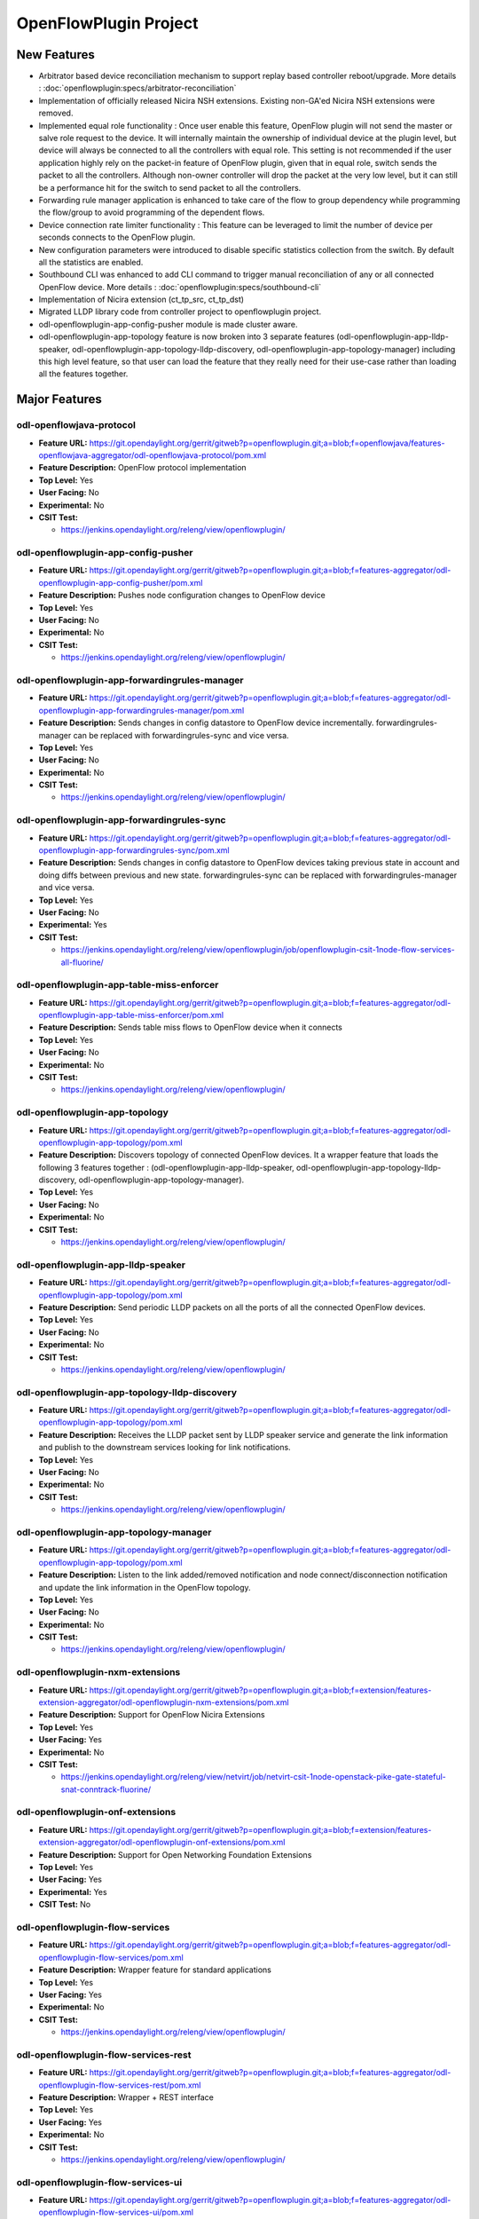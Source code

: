 ======================
OpenFlowPlugin Project
======================

New Features
============
* Arbitrator based device reconciliation mechanism to support replay based controller reboot/upgrade. More details :
  :doc:`openflowplugin:specs/arbitrator-reconciliation`

* Implementation of officially released Nicira NSH extensions. Existing non-GA'ed Nicira NSH extensions were removed.

* Implemented equal role functionality : Once user enable this feature, OpenFlow plugin will not send the master or
  salve role request to the device. It will internally maintain the ownership of individual device at the plugin
  level, but device will always be connected to all the controllers with equal role. This setting is not recommended
  if the user application highly rely on the packet-in feature of OpenFlow plugin, given that in equal role, switch
  sends the packet to all the controllers. Although non-owner controller will drop the packet at the very low level,
  but it can still be a performance hit for the switch to send packet to all the controllers.

* Forwarding rule manager application is enhanced to take care of the flow to group dependency while programming the
  flow/group to avoid programming of the dependent flows.

* Device connection rate limiter functionality : This feature can be leveraged to limit the number of device per
  seconds connects to the OpenFlow plugin.

* New configuration parameters were introduced to disable specific statistics collection from the switch. By default
  all the statistics are enabled.

* Southbound CLI was enhanced to add CLI command to trigger manual reconciliation of any or all connected OpenFlow
  device. More details : :doc:`openflowplugin:specs/southbound-cli`

* Implementation of Nicira extension (ct_tp_src, ct_tp_dst)
* Migrated LLDP library code from controller project to openflowplugin project.
* odl-openflowplugin-app-config-pusher module is made cluster aware.
* odl-openflowplugin-app-topology feature is now broken into 3 separate features
  (odl-openflowplugin-app-lldp-speaker, odl-openflowplugin-app-topology-lldp-discovery,
  odl-openflowplugin-app-topology-manager) including this high level feature, so that user can load the feature that
  they really need for their use-case rather than loading all the features together.

Major Features
==============

odl-openflowjava-protocol
-------------------------

* **Feature URL:** https://git.opendaylight.org/gerrit/gitweb?p=openflowplugin.git;a=blob;f=openflowjava/features-openflowjava-aggregator/odl-openflowjava-protocol/pom.xml
* **Feature Description:** OpenFlow protocol implementation
* **Top Level:** Yes
* **User Facing:** No
* **Experimental:** No
* **CSIT Test:**

  * https://jenkins.opendaylight.org/releng/view/openflowplugin/

odl-openflowplugin-app-config-pusher
------------------------------------

* **Feature URL:** https://git.opendaylight.org/gerrit/gitweb?p=openflowplugin.git;a=blob;f=features-aggregator/odl-openflowplugin-app-config-pusher/pom.xml
* **Feature Description:** Pushes node configuration changes to OpenFlow device
* **Top Level:** Yes
* **User Facing:** No
* **Experimental:** No
* **CSIT Test:**

  * https://jenkins.opendaylight.org/releng/view/openflowplugin/

odl-openflowplugin-app-forwardingrules-manager
----------------------------------------------

* **Feature URL:** https://git.opendaylight.org/gerrit/gitweb?p=openflowplugin.git;a=blob;f=features-aggregator/odl-openflowplugin-app-forwardingrules-manager/pom.xml
* **Feature Description:** Sends changes in config datastore to OpenFlow device incrementally. forwardingrules-manager can be replaced with forwardingrules-sync and vice versa.
* **Top Level:** Yes
* **User Facing:** No
* **Experimental:** No
* **CSIT Test:**

  * https://jenkins.opendaylight.org/releng/view/openflowplugin/

odl-openflowplugin-app-forwardingrules-sync
-------------------------------------------

* **Feature URL:** https://git.opendaylight.org/gerrit/gitweb?p=openflowplugin.git;a=blob;f=features-aggregator/odl-openflowplugin-app-forwardingrules-sync/pom.xml
* **Feature Description:** Sends changes in config datastore to OpenFlow devices taking previous state in account and doing diffs between previous and new state. forwardingrules-sync can be replaced with forwardingrules-manager and vice versa.
* **Top Level:** Yes
* **User Facing:** No
* **Experimental:** Yes
* **CSIT Test:**

  * https://jenkins.opendaylight.org/releng/view/openflowplugin/job/openflowplugin-csit-1node-flow-services-all-fluorine/

odl-openflowplugin-app-table-miss-enforcer
------------------------------------------

* **Feature URL:** https://git.opendaylight.org/gerrit/gitweb?p=openflowplugin.git;a=blob;f=features-aggregator/odl-openflowplugin-app-table-miss-enforcer/pom.xml
* **Feature Description:** Sends table miss flows to OpenFlow device when it connects
* **Top Level:** Yes
* **User Facing:** No
* **Experimental:** No
* **CSIT Test:**

  * https://jenkins.opendaylight.org/releng/view/openflowplugin/

odl-openflowplugin-app-topology
-------------------------------

* **Feature URL:** https://git.opendaylight.org/gerrit/gitweb?p=openflowplugin.git;a=blob;f=features-aggregator/odl-openflowplugin-app-topology/pom.xml
* **Feature Description:** Discovers topology of connected OpenFlow devices. It a wrapper feature that loads the following 3 features together : (odl-openflowplugin-app-lldp-speaker, odl-openflowplugin-app-topology-lldp-discovery, odl-openflowplugin-app-topology-manager).
* **Top Level:** Yes
* **User Facing:** No
* **Experimental:** No
* **CSIT Test:**

  * https://jenkins.opendaylight.org/releng/view/openflowplugin/

odl-openflowplugin-app-lldp-speaker
-----------------------------------

* **Feature URL:** https://git.opendaylight.org/gerrit/gitweb?p=openflowplugin.git;a=blob;f=features-aggregator/odl-openflowplugin-app-topology/pom.xml
* **Feature Description:** Send periodic LLDP packets on all the ports of all the connected OpenFlow devices.
* **Top Level:** Yes
* **User Facing:** No
* **Experimental:** No
* **CSIT Test:**

  * https://jenkins.opendaylight.org/releng/view/openflowplugin/

odl-openflowplugin-app-topology-lldp-discovery
----------------------------------------------

* **Feature URL:** https://git.opendaylight.org/gerrit/gitweb?p=openflowplugin.git;a=blob;f=features-aggregator/odl-openflowplugin-app-topology/pom.xml
* **Feature Description:** Receives the LLDP packet sent by LLDP speaker service and generate the link information and publish to the downstream services looking for link notifications.
* **Top Level:** Yes
* **User Facing:** No
* **Experimental:** No
* **CSIT Test:**

  * https://jenkins.opendaylight.org/releng/view/openflowplugin/

odl-openflowplugin-app-topology-manager
---------------------------------------

* **Feature URL:** https://git.opendaylight.org/gerrit/gitweb?p=openflowplugin.git;a=blob;f=features-aggregator/odl-openflowplugin-app-topology/pom.xml
* **Feature Description:** Listen to the link added/removed notification and node connect/disconnection notification and update the link information in the OpenFlow topology.
* **Top Level:** Yes
* **User Facing:** No
* **Experimental:** No
* **CSIT Test:**

  * https://jenkins.opendaylight.org/releng/view/openflowplugin/

odl-openflowplugin-nxm-extensions
---------------------------------

* **Feature URL:** https://git.opendaylight.org/gerrit/gitweb?p=openflowplugin.git;a=blob;f=extension/features-extension-aggregator/odl-openflowplugin-nxm-extensions/pom.xml
* **Feature Description:** Support for OpenFlow Nicira Extensions
* **Top Level:** Yes
* **User Facing:** Yes
* **Experimental:** No
* **CSIT Test:**

  * https://jenkins.opendaylight.org/releng/view/netvirt/job/netvirt-csit-1node-openstack-pike-gate-stateful-snat-conntrack-fluorine/


odl-openflowplugin-onf-extensions
---------------------------------

* **Feature URL:** https://git.opendaylight.org/gerrit/gitweb?p=openflowplugin.git;a=blob;f=extension/features-extension-aggregator/odl-openflowplugin-onf-extensions/pom.xml
* **Feature Description:** Support for Open Networking Foundation Extensions
* **Top Level:** Yes
* **User Facing:** Yes
* **Experimental:** Yes
* **CSIT Test:** No

odl-openflowplugin-flow-services
--------------------------------

* **Feature URL:** https://git.opendaylight.org/gerrit/gitweb?p=openflowplugin.git;a=blob;f=features-aggregator/odl-openflowplugin-flow-services/pom.xml
* **Feature Description:** Wrapper feature for standard applications
* **Top Level:** Yes
* **User Facing:** Yes
* **Experimental:** No
* **CSIT Test:**

  * https://jenkins.opendaylight.org/releng/view/openflowplugin/

odl-openflowplugin-flow-services-rest
-------------------------------------

* **Feature URL:** https://git.opendaylight.org/gerrit/gitweb?p=openflowplugin.git;a=blob;f=features-aggregator/odl-openflowplugin-flow-services-rest/pom.xml
* **Feature Description:** Wrapper + REST interface
* **Top Level:** Yes
* **User Facing:** Yes
* **Experimental:** No
* **CSIT Test:**

  * https://jenkins.opendaylight.org/releng/view/openflowplugin/

odl-openflowplugin-flow-services-ui
-----------------------------------

* **Feature URL:** https://git.opendaylight.org/gerrit/gitweb?p=openflowplugin.git;a=blob;f=features-aggregator/odl-openflowplugin-flow-services-ui/pom.xml
* **Feature Description:** Wrapper + REST interface + UI
* **Top Level:** Yes
* **User Facing:** Yes
* **Experimental:** No
* **CSIT Test:**

  * https://jenkins.opendaylight.org/releng/view/openflowplugin

odl-openflowplugin-nsf-model
----------------------------

* **Feature URL:** https://git.opendaylight.org/gerrit/gitweb?p=openflowplugin.git;a=blob;f=features-aggregator/odl-openflowplugin-nsf-model/pom.xml
* **Feature Description:** OpenFlowPlugin YANG models
* **Top Level:** Yes
* **User Facing:** No
* **Experimental:** No
* **CSIT Test:**

  * https://jenkins.opendaylight.org/releng/view/openflowplugin/

odl-openflowplugin-southbound
-----------------------------

* **Feature URL:** https://git.opendaylight.org/gerrit/gitweb?p=openflowplugin.git;a=blob;f=features-aggregator/odl-openflowplugin-southbound/pom.xml
* **Feature Description:** Southbound API implementation
* **Top Level:** Yes
* **User Facing:** No
* **Experimental:** No
* **CSIT Test:**

  * https://jenkins.opendaylight.org/releng/view/openflowplugin/

Documentation
=============

* **User Guide(s):**

* **Developer Guide(s):**

* **Features Documentation:**

  * :doc:`openflowplugin:index`

Security Considerations
=======================

* Do you have any external interfaces other than RESTCONF? Yes, OpenFlow devices
* Other security issues?

  * `Insecure OpenFlowPlugin <--> OpenFlow device connections <https://wiki.opendaylight.org/view/OpenDaylight_OpenFlow_Plugin:_TLS_Support>`_
  * Topology spoofing: non authenticated LLDP packets to detect links between switches which makes it vulnerable to a number of attacks, one of which is topology spoofing  The problem is that all controllers we have tested set chassisSubtype value to the MAC address of the local port of the switch, which makes it easy for an adversary to spoof that switch since controllers use that MAC address as a unique identifier of the switch. By intercepting clear LLDP packets containing MAC addresses, a malicious switch can spoof other switches to falsify the controller’s topology graph.
  * DoS: an adversary switch could generate LLDP flood resulting in bringing down the openflow network
  * `DoS attack when the switch rejects to receive packets from the controller <https://wiki.opendaylight.org/view/Security_Advisories#.5BModerate.5D_CVE-2017-1000357_Denial_of_Service_attack_when_the_switch_rejects_to_receive_packets_from_the_controller>`_


Quality Assurance
=================

* `Link to Sonar Report <https://sonar.opendaylight.org/dashboard?id=org.opendaylight.openflowplugin%3Aopenflowplugin-aggregator>`_ (67.7%)
* `Link to CSIT Jobs <https://jenkins.opendaylight.org/releng/view/openflowplugin/>`_

Migration
---------

* Is it possible to migrate from the previous release? If so, how?

  Yes, API's from Oxygen release are supported in Fluorine release except the Nicira NSH related extension yang data
  models. Implementation present in Oxygen release was based on the non-GA version of NSH extension. In Fluorine
  release these deprecated non-GA Yang models are removed and GA'ed NSH extensions were implemented.

Compatibility
-------------

* Is this release compatible with the previous release? Yes

Bugs Fixed
----------

* List of bugs fixed since the previous release

  https://jira.opendaylight.org/browse/OPNFLWPLUG-1028?jql=project%20%3D%20OPNFLWPLUG%20AND%20issuetype%20%3D%20Bug%20AND%20status%20in%20(Resolved%2C%20%22In%20Review%22%2C%20Verified)%20AND%20fixVersion%20%3D%20Fluorine%20ORDER%20BY%20created%20DESC

Known Issues
------------

* List key known issues with workarounds: In case of heavy load, multiple devices (40+) are connected and user is
  trying to install 100K+ flows, devices sometime proactive disconnect because controller is not able to response to
  echo request because of the heavy load. To workaround this issue, it's recommended that user set the echo time
  interval in switch to high value (30 seconds).
* `Link to Open Bugs <https://jira.opendaylight.org/browse/OPNFLWPLUG-1029?jql=project%20%3D%20OPNFLWPLUG%20AND%20issuetype%20%3D%20Bug%20AND%20status%20in%20(Open%2C%20%22In%20Progress%22%2C%20%22In%20Review%22%2C%20Confirmed)%20ORDER%20BY%20created%20DESC>`_

End-of-life
===========

* List of features/APIs which are EOLed, deprecated, and/or removed in this release: Non-GA'ed Nicira NSH extensions
  present in the Oxygen released are removed and GA'ed NSH extension were implemented.

Standards
=========

OpenFlow versions:

* `OpenFlow1.3.2 <https://www.openflow.org/images/stories/downloads/sdn-resources/onf-specifications/openflow/openflow-spec-v1.3.2.pdf>`_
* `OpenFlow1.0.0 <https://www.openflow.org/images/stories/downloads/sdn-resources/onf-specifications/openflow/openflow-spec-v1.0.0.pdf>`_

Release Mechanics
=================

* `Link to release plan <https://jira.opendaylight.org/browse/TSC-51>`_
